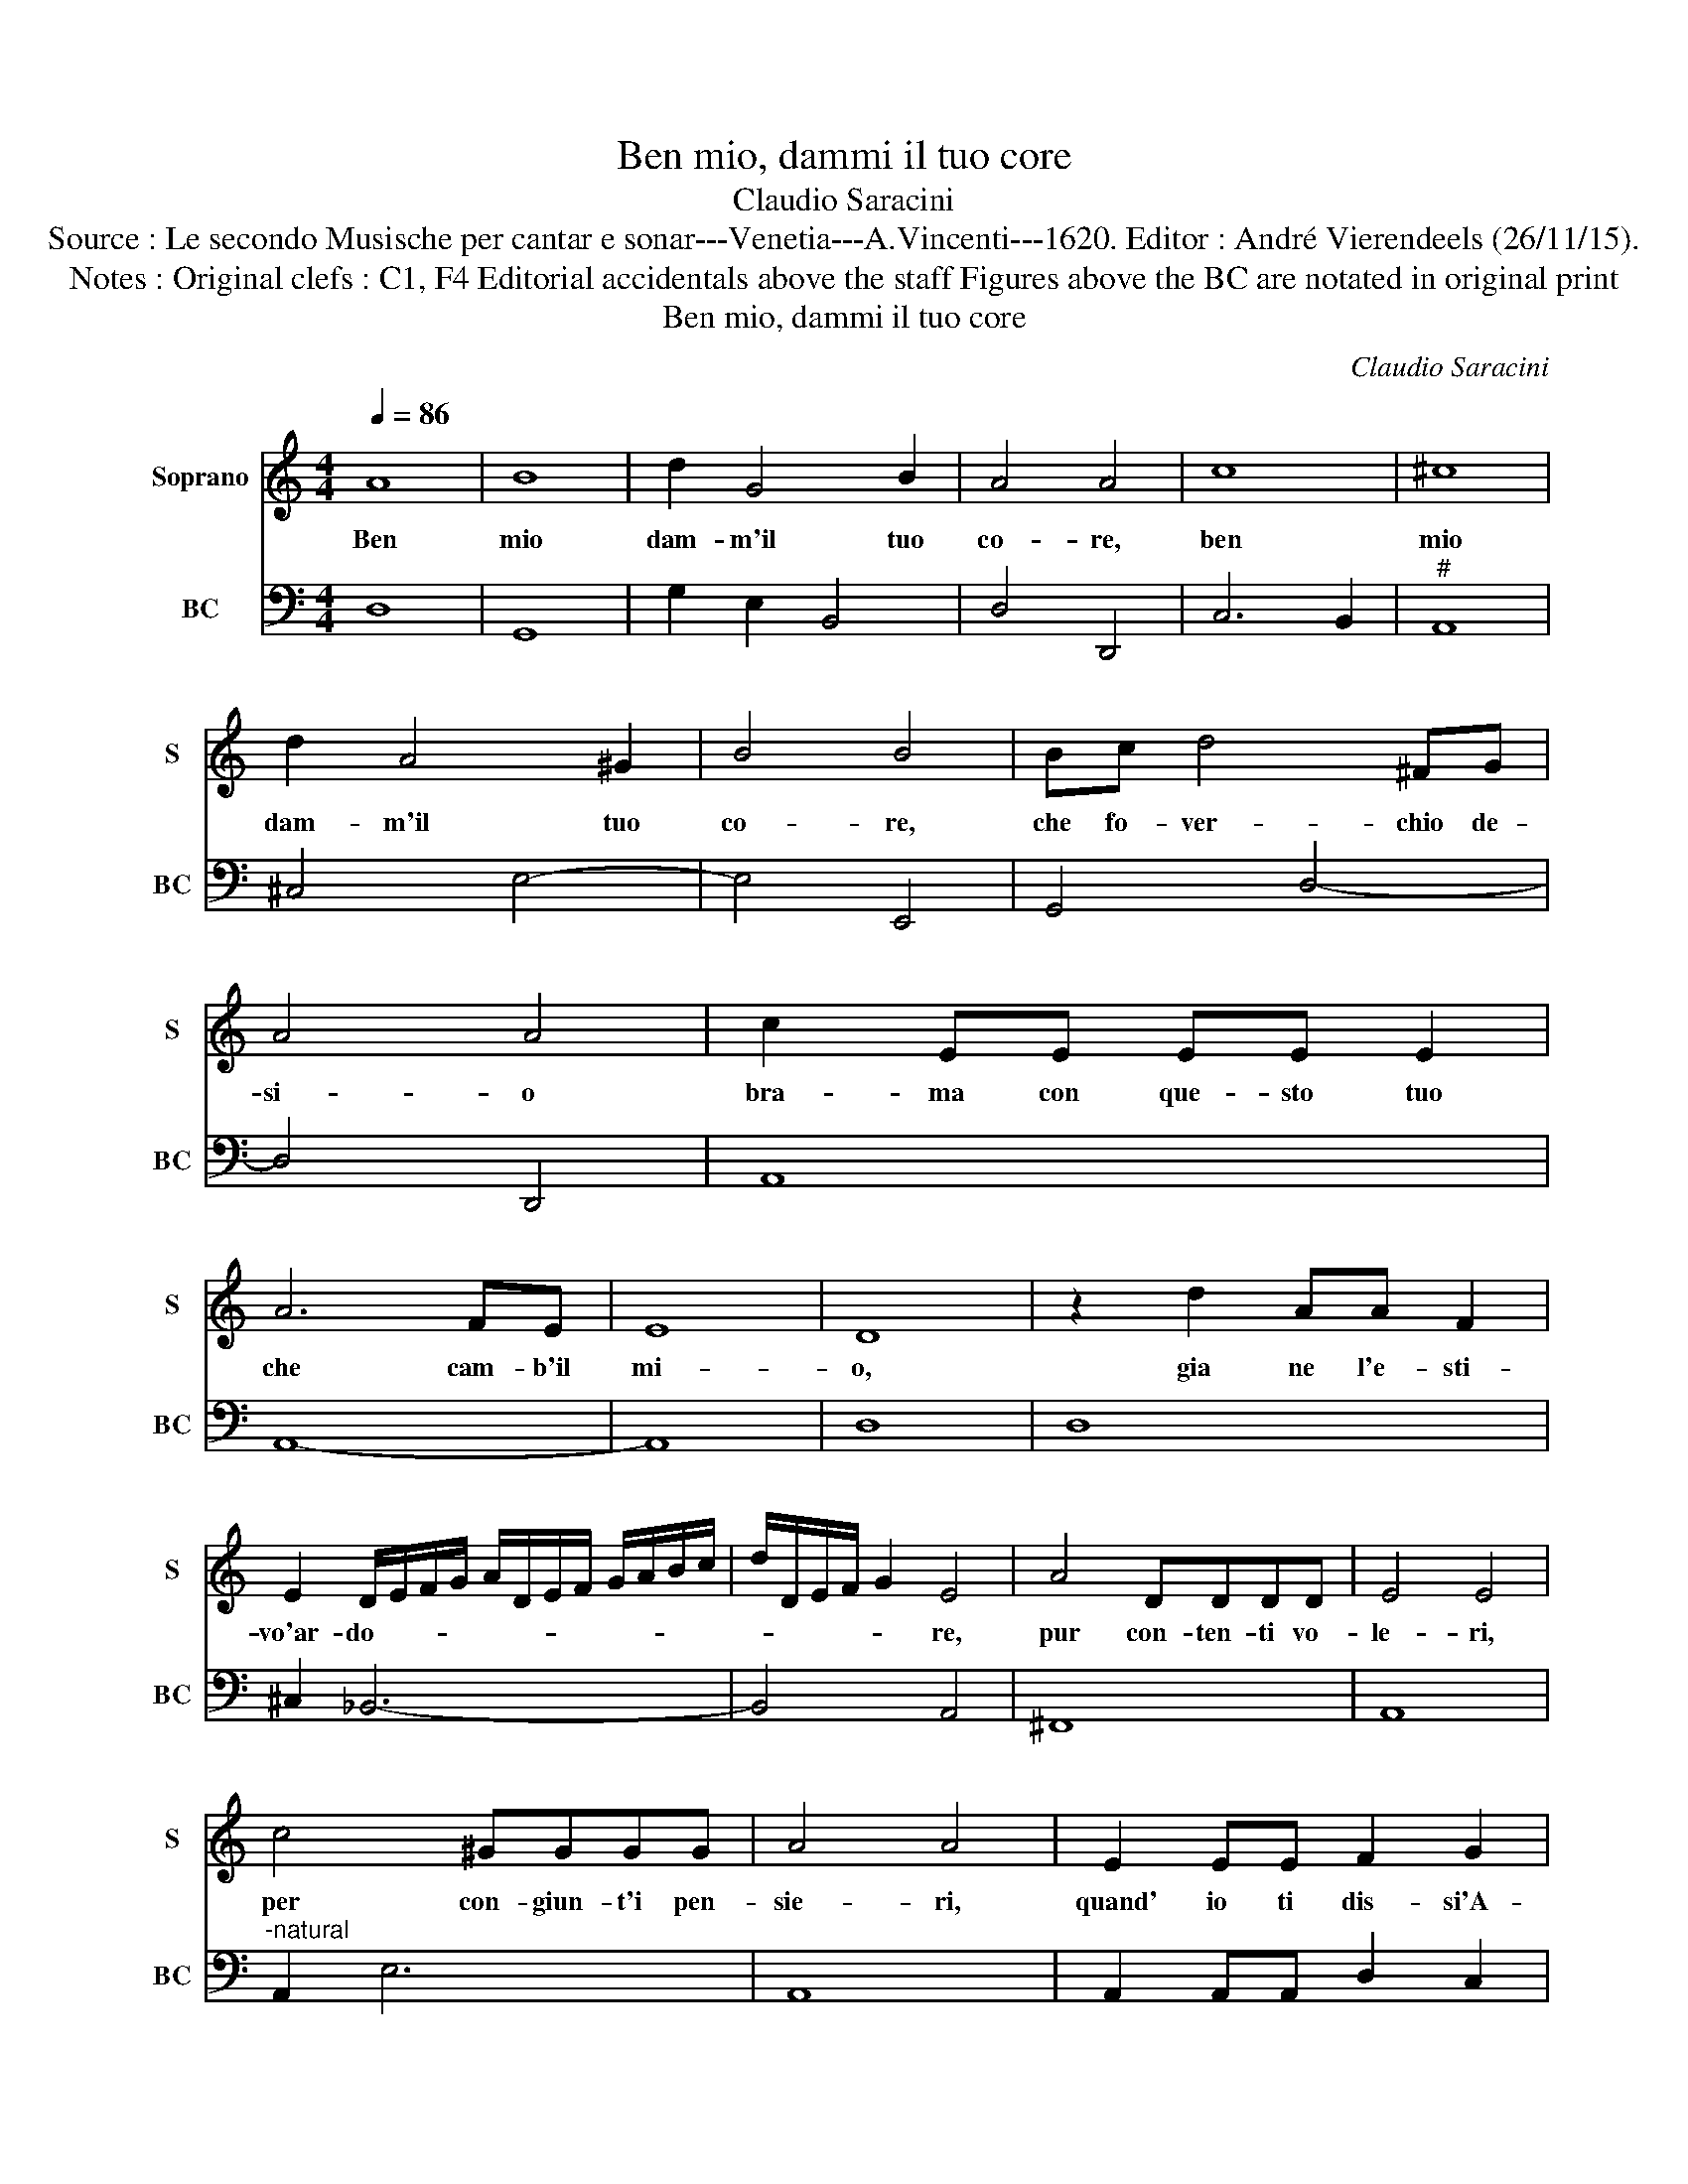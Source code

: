 X:1
T:Ben mio, dammi il tuo core
T:Claudio Saracini
T:Source : Le secondo Musische per cantar e sonar---Venetia---A.Vincenti---1620. Editor : André Vierendeels (26/11/15).
T:Notes : Original clefs : C1, F4 Editorial accidentals above the staff Figures above the BC are notated in original print 
T:Ben mio, dammi il tuo core
C:Claudio Saracini
%%score 1 2
L:1/8
Q:1/4=86
M:4/4
K:C
V:1 treble nm="Soprano" snm="S"
V:2 bass nm="BC" snm="BC"
V:1
 A8 | B8 | d2 G4 B2 | A4 A4 | c8 | ^c8 | d2 A4 ^G2 | B4 B4 | Bc d4 ^FG | A4 A4 | c2 EE EE E2 | %11
w: Ben|mio|dam- m'il tuo|co- re,|ben|mio|dam- m'il tuo|co- re,|che fo- ver- chio de-|si- o|bra- ma con que- sto tuo|
 A6 FE | E8 | D8 | z2 d2 AA F2 | E2 D/E/F/G/ A/D/E/F/ G/A/B/c/ | d/D/E/F/ G2 E4 | A4 DDDD | E4 E4 | %19
w: che cam- b'il|mi-|o,|gia ne l'e- sti-|vo'ar- do- * * * * * * * * * * *|* * * * * re,|pur con- ten- ti vo-|le- ri,|
 c4 ^GGGG | A4 A4 | E2 EE F2 G2 | A4 A4 | A2 AA B2 ^c2 | d4 ^c4 |"^-natural" z cGA B2 B2 | %26
w: per con- giun- t'i pen-|sie- ri,|quand' io ti dis- si'A-|mo- re,|quand' io ti dis- si'A-|mo- re,|hog- gi n'in vi- ta|
 z2 dc B4 | z2 cB A2 A2 |"^-natural" z2 GF E4 | z2 AG ^F2 F2 | B6 cd | ^G8 | A8 | E6 FG | %34
w: à le- gar|in duo co- ri,|à le- gar|in duo co- ri,|u- na sol|vi-|ta,|u na sol|
 E/F/G/A/ B/c/A/B/ ^c/d/c/d/ B/c/d/e/ | A/B/^c/d/ E/F/G/A/ D/E/F/G/ F/G/E/F/ | %36
w: vi- * * * * * * * * * * * * * * *||
 G/A/G/A/ ^C/D/E/F/ E/F/D/E/ F/G/F/G/ | E8 | D8 |] %39
w: ||ta.|
V:2
 D,8 | G,,8 | G,2 E,2 B,,4 | D,4 D,,4 | C,6 B,,2 |"^#" A,,8 | ^C,4 E,4- | E,4 E,,4 | G,,4 D,4- | %9
 D,4 D,,4 | A,,8 | A,,8- | A,,8 | D,8 | D,8 | ^C,2 _B,,6- | B,,4 A,,4 | ^F,,8 | A,,8 | %19
"^-natural" A,,2 E,6 | A,,8 | A,,2 A,,A,, D,2 C,2 | F,4 F,,4 | F,,2 F,,F,, G,,2 A,,2 | %24
"^#" _B,,4 A,,4 | A,2 E,F, G,2 G,2 |"^-natural" A,G, ^F,2 G,2 G,F, | E,4 ^C,4 | %28
 D,C, B,,2 C,2 C,B,, | A,,4 D,4 | B,,2 E,6- | E,8 | A,,8 | A,,8- | A,,8 | A,,8- | A,,8 | A,,8 | %38
 D,8 |] %39

